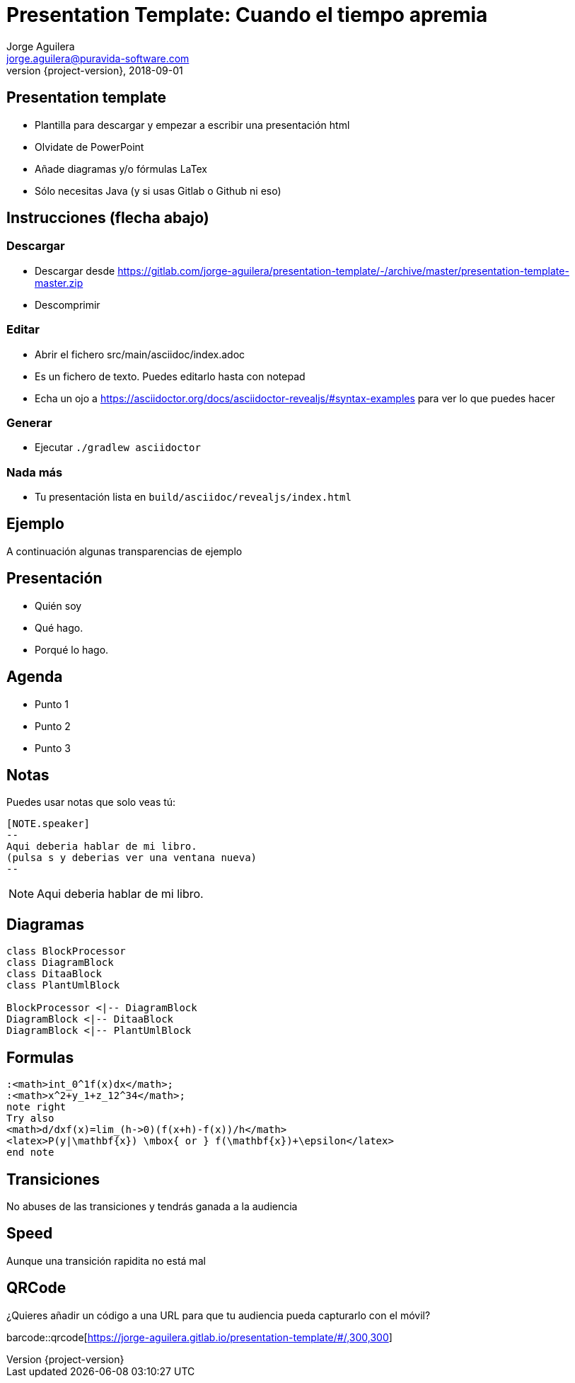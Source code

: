 = Presentation Template: Cuando el tiempo apremia
Jorge Aguilera <jorge.aguilera@puravida-software.com>
2018-09-01
:revnumber: {project-version}
:example-caption!:
ifndef::imagesdir[:imagesdir: images]
ifndef::sourcedir[:sourcedir: ../java]

== Presentation template

* Plantilla para descargar y empezar a escribir una presentación html
* Olvidate de PowerPoint
* Añade diagramas y/o fórmulas LaTex
* Sólo necesitas Java (y si usas Gitlab o Github ni eso)

== Instrucciones (flecha abajo)

=== Descargar

* Descargar desde https://gitlab.com/jorge-aguilera/presentation-template/-/archive/master/presentation-template-master.zip
* Descomprimir 

=== Editar

* Abrir el fichero src/main/asciidoc/index.adoc
* Es un fichero de texto. Puedes editarlo hasta con notepad
* Echa un ojo a https://asciidoctor.org/docs/asciidoctor-revealjs/#syntax-examples para ver lo que puedes hacer


=== Generar

* Ejecutar `./gradlew asciidoctor`

=== Nada más

* Tu presentación lista en `build/asciidoc/revealjs/index.html`

== Ejemplo

A continuación algunas transparencias de ejemplo

== Presentación

[%step]
* Quién soy
* Qué hago.
* Porqué lo hago.

== Agenda

[%step]
* Punto 1
* Punto 2
* Punto 3

== Notas

Puedes usar notas que solo veas tú:

[source]
----
[NOTE.speaker]
--
Aqui deberia hablar de mi libro.
(pulsa s y deberias ver una ventana nueva)
--
----

[NOTE.speaker]
--
Aqui deberia hablar de mi libro.
--

== Diagramas

[plantuml, diagram-class, png]
....
class BlockProcessor
class DiagramBlock
class DitaaBlock
class PlantUmlBlock

BlockProcessor <|-- DiagramBlock
DiagramBlock <|-- DitaaBlock
DiagramBlock <|-- PlantUmlBlock
....

== Formulas

[plantuml,formulas,png]
....

:<math>int_0^1f(x)dx</math>;
:<math>x^2+y_1+z_12^34</math>;
note right
Try also
<math>d/dxf(x)=lim_(h->0)(f(x+h)-f(x))/h</math>
<latex>P(y|\mathbf{x}) \mbox{ or } f(\mathbf{x})+\epsilon</latex>
end note

....

[transition=zoom, %notitle]
== Transiciones

No abuses de las transiciones y tendrás ganada a la audiencia

[transition-speed=fast, %notitle]
== Speed

Aunque una transición rapidita no está mal


== QRCode

¿Quieres añadir un código a una URL para que tu audiencia pueda
capturarlo con el móvil?

barcode::qrcode[https://jorge-aguilera.gitlab.io/presentation-template/#/,300,300]

